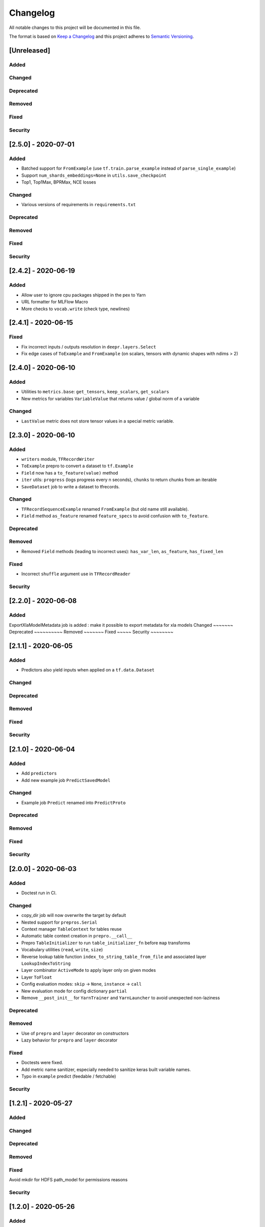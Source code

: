 Changelog
=========

All notable changes to this project will be documented in this file.

The format is based on `Keep a Changelog <http://keepachangelog.com/>`_
and this project adheres to `Semantic Versioning <http://semver.org/>`_.


[Unreleased]
------------

Added
~~~~~
Changed
~~~~~~~
Deprecated
~~~~~~~~~~
Removed
~~~~~~~
Fixed
~~~~~
Security
~~~~~~~~

[2.5.0] - 2020-07-01
--------------------

Added
~~~~~
- Batched support for ``FromExample`` (use ``tf.train.parse_example`` instead of ``parse_single_example``)
- Support ``num_shards_embeddings=None`` in ``utils.save_checkpoint``
- Top1, Top1Max, BPRMax, NCE losses

Changed
~~~~~~~
- Various versions of requirements in ``requirements.txt``

Deprecated
~~~~~~~~~~
Removed
~~~~~~~
Fixed
~~~~~
Security
~~~~~~~~


[2.4.2] - 2020-06-19
--------------------

Added
~~~~~
- Allow user to ignore cpu packages shipped in the pex to Yarn
- URL formatter for MLFlow Macro
- More checks to ``vocab.write`` (check type, newlines)


[2.4.1] - 2020-06-15
--------------------

Fixed
~~~~~
- Fix incorrect inputs / outputs resolution in ``deepr.layers.Select``
- Fix edge cases of ``ToExample`` and ``FromExample`` (on scalars, tensors with dynamic shapes with ndims > 2)


[2.4.0] - 2020-06-10
--------------------

Added
~~~~~
- Utilities to ``metrics.base``: ``get_tensors``, ``keep_scalars``, ``get_scalars``
- New metrics for variables ``VariableValue`` that returns value / global norm of a variable

Changed
~~~~~~~
- ``LastValue`` metric does not store tensor values in a special metric variable.


[2.3.0] - 2020-06-10
--------------------

Added
~~~~~
- ``writers`` module, ``TFRecordWriter``
- ``ToExample`` prepro to convert a dataset to ``tf.Example``
- ``Field`` now has a ``to_feature(value)`` method
- ``iter`` utils: ``progress`` (logs progress every n seconds), ``chunks`` to return chunks from an iterable
- ``SaveDataset`` job to write a dataset to tfrecords.

Changed
~~~~~~~
- ``TFRecordSequenceExample`` renamed ``FromExample`` (but old name still available).
- ``Field`` method ``as_feature`` renamed ``feature_specs`` to avoid confusion with ``to_feature``.

Deprecated
~~~~~~~~~~
Removed
~~~~~~~
- Removed ``Field`` methods (leading to incorrect uses): ``has_var_len``, ``as_feature``, ``has_fixed_len``

Fixed
~~~~~
- Incorrect ``shuffle`` argument use in ``TFRecordReader``

Security
~~~~~~~~

[2.2.0] - 2020-06-08
------------

Added
~~~~~
ExportXlaModelMetadata job is added : make it possible to export metadata for xla models
Changed
~~~~~~~
Deprecated
~~~~~~~~~~
Removed
~~~~~~~
Fixed
~~~~~
Security
~~~~~~~~

[2.1.1] - 2020-06-05
--------------------

Added
~~~~~
- Predictors also yield inputs when applied on a ``tf.data.Dataset``

Changed
~~~~~~~
Deprecated
~~~~~~~~~~
Removed
~~~~~~~
Fixed
~~~~~
Security
~~~~~~~~


[2.1.0] - 2020-06-04
--------------------

Added
~~~~~
- Add ``predictors``
- Add new example job ``PredictSavedModel``

Changed
~~~~~~~
- Example job ``Predict`` renamed into ``PredictProto``

Deprecated
~~~~~~~~~~
Removed
~~~~~~~
Fixed
~~~~~
Security
~~~~~~~~



[2.0.0] - 2020-06-03
--------------------

Added
~~~~~
- Doctest run in CI.

Changed
~~~~~~~
- copy_dir job will now overwrite the target by default
- Nested support for ``prepros.Serial``
- Context manager ``TableContext`` for tables reuse
- Automatic table context creation in ``prepro.__call__``
- Prepro ``TableInitializer`` to run ``table_initializer_fn`` before ``map`` transforms
- Vocabulary utilities (``read``, ``write``, ``size``)
- Reverse lookup table function ``index_to_string_table_from_file`` and associated layer ``LookupIndexToString``
- Layer combinator ``ActiveMode`` to apply layer only on given modes
- Layer ``ToFloat``
- Config evaluation modes: ``skip`` -> ``None``, ``instance`` -> ``call``
- New evaluation mode for config dictionary ``partial``
- Remove ``__post_init__`` for ``YarnTrainer`` and ``YarnLauncher`` to avoid unexpected non-laziness

Deprecated
~~~~~~~~~~
Removed
~~~~~~~
- Use of ``prepro`` and ``layer`` decorator on constructors
- Lazy behavior for ``prepro`` and ``layer`` decorator

Fixed
~~~~~
- Doctests were fixed.
- Add metric name sanitizer, especially needed to sanitize keras built variable names.
- Typo in ``example`` predict (feedable / fetchable)

Security
~~~~~~~~

[1.2.1] - 2020-05-27
--------------------

Added
~~~~~
Changed
~~~~~~~
Deprecated
~~~~~~~~~~
Removed
~~~~~~~
Fixed
~~~~~
Avoid mkdir for HDFS path_model for permissions reasons

Security
~~~~~~~~


[1.2.0] - 2020-05-26
--------------------

Added
~~~~~
- ``OptimizeSavedModel`` now supports multiple fetches
- new graph utils, ``import_graph_def``, ``get_feedable_tensors``, ``get_fetchable_tensors``

Changed
~~~~~~~
- ``example.jobs.Predict`` arguments (``path_model`` and ``graph_name`` instead of ``path_model_pb``, ``fetch`` instead of ``fetches`` for consistency with ``OptimizeSavedModel``).

Deprecated
~~~~~~~~~~
Removed
~~~~~~~
Fixed
~~~~~
- wrong arguments in ``YarnConfig`` for ``upload_zip_to_hdfs``.

Security
~~~~~~~~


[1.1.0] - 2020-05-25
--------------------

Added
~~~~~
- Remove some kwargs for cleaner error stacks
- Make example more complex, add advanced notebook
- Track missing macro
- Update doc of logging tensor (change prefix to name)
- Add helper to debug class building from config

[1.0.0] - 2020-05-19
--------------------

Added
~~~~~
- Public Release

